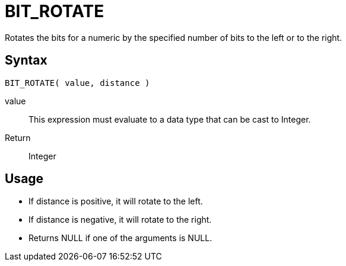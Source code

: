////
Licensed to the Apache Software Foundation (ASF) under one
or more contributor license agreements.  See the NOTICE file
distributed with this work for additional information
regarding copyright ownership.  The ASF licenses this file
to you under the Apache License, Version 2.0 (the
"License"); you may not use this file except in compliance
with the License.  You may obtain a copy of the License at
  http://www.apache.org/licenses/LICENSE-2.0
Unless required by applicable law or agreed to in writing,
software distributed under the License is distributed on an
"AS IS" BASIS, WITHOUT WARRANTIES OR CONDITIONS OF ANY
KIND, either express or implied.  See the License for the
specific language governing permissions and limitations
under the License.
////
= BIT_ROTATE

Rotates the bits for a numeric by the specified number of bits to the left or to the right.

== Syntax
----
BIT_ROTATE( value, distance )
----
value:: This expression must evaluate to a data type that can be cast to Integer.
Return:: Integer

== Usage

* If distance is positive, it will rotate to the left.
* If distance is negative, it will rotate to the right.
* Returns NULL if one of the arguments is NULL.
 